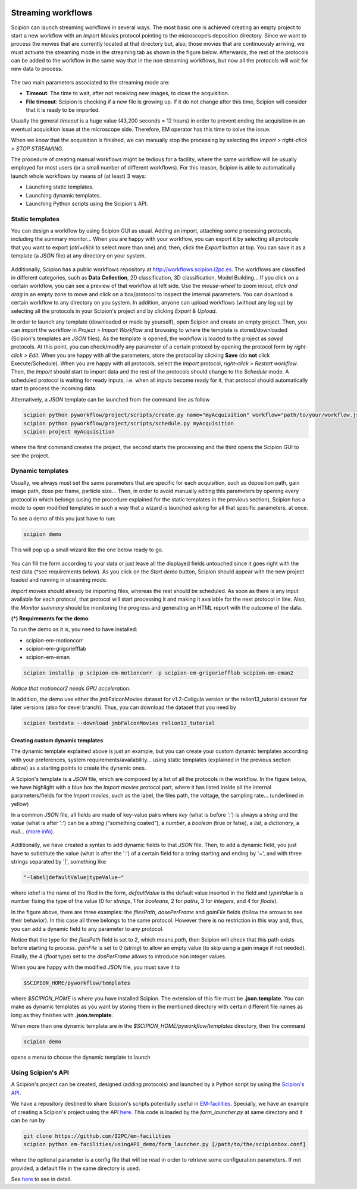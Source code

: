 .. figure:: /docs/images/scipion_logo.gif
   :width: 250
   :alt: scipion logo

.. _facilities-workflows:

===================
Streaming workflows
===================

Scipion can launch streaming workflows in several ways. The most basic one is
achieved creating an empty project to start a new workflow with an *Import Movies*
protocol pointing to the microscope’s deposition directory. Since we want to process
the movies that are currently located at that directory but, also, those movies
that are continuously arriving, we must activate the streaming mode in the streaming tab as
shown in the figure below. Afterwards, the rest of the protocols can be
added to the workflow in the same way that in the non streaming workflows,
but now all the protocols will wait for new data to process.

.. figure:: /docs/images/streaming-tab.png
   :align: center
   :width: 300
   :alt: streaming tab

The two main parameters associated to the streaming mode are:

* **Timeout**: The time to wait, after not receiving new images, to close the acquisition.
* **File timeout**: Scipion is checking if a new file is growing up. If it do not change after this time, Scipion will consider that it is ready to be imported.

Usually the general *timeout* is a huge value (43,200 seconds = 12 hours) in
order to prevent ending the acquisition in an eventual acquisition issue at the microscope side.
Therefore, EM operator has this time to solve the issue.

When we know that the acquisition is finished, we can manually stop the processing
by selecting the *Import > right-click > STOP STREAMING*.

The procedure of creating manual workflows might be tedious for a facility,
where the same workflow will be usually employed for most users (or a small
number of different workflows).
For this reason, Scipion is able to automatically launch whole workflows by means of (at least)
3 ways:

* Launching static templates.
* Launching dynamic templates.
* Launching Python scripts using the Scipion's API.

Static templates
----------------

You can design a workflow by using Scipion GUI as usual. Adding an import, attaching some
processing protocols, including the summary monitor... When you are happy with your
workflow, you can export it by selecting all protocols that you want to export
(*ctrl+click* to select more than one) and, then, click the *Export* button at top.
You can save it as a template (a *JSON* file) at any directory on your system.

.. figure:: /docs/images/export-and-exportUpload-button.png
   :align: center
   :width: 350
   :alt: export workflows

Additionally, Scipion has a public workflows repository at http://workflows.scipion.i2pc.es.
The workflows are classified in different categories, such as **Data Collection**,
2D classification, 3D classification, Model Building... If you click on a certain
workflow, you can see a preview of that workflow at left side. Use the *mouse-wheel*
to zoom in/out, *click and drag* in an empty zone to move and click on a box/protocol
to inspect the internal parameters. You can download a certain workflow to any
directory on you system. In addition, anyone can upload workflows (without any
log up) by selecting all the protocols in your Scipion's project
and by clicking *Export & Upload*.

In order to launch any template (downloaded or made by yourself), open Scipion
and create an empty project. Then, you can import the workflow in *Project >
Import Workflow* and browsing to where the template is stored/downloaded
(Scipion's templates are *JSON* files). As the template is opened, the workflow
is loaded to the project as *saved* protocols. At this point, you can check/modify
any parameter of a certain protocol by opening the protocol form by *right-click > Edit*.
When you are happy with all the parameters, store the protocol by clicking **Save**
(do **not** click Execute/Schedule). When you are happy with all protocols,
select the *Import* protocol, *right-click > Restart workflow*.
Then, the *Import* should start to import data and the rest of the protocols should
change to the *Schedule* mode. A scheduled protocol is waiting for ready
inputs, i.e. when all inputs become ready for it, that protocol should
automatically start to process the incoming data.

Alternatively, a *JSON* template can be launched from the command line as follow

.. code-block:: bash

    scipion python pyworkflow/project/scripts/create.py name="myAcquisition" workflow="path/to/your/workflow.json"
    scipion python pyworkflow/project/scripts/schedule.py myAcquisition
    scipion project myAcquisition

where the first command creates the project, the second starts the processing and
the third opens the Scipion GUI to see the project.

Dynamic templates
-----------------

Usually, we always must set the same parameters that are specific for each acquisition,
such as deposition path, gain image path, dose per frame, particle size...
Then, in order to avoid manually editing this parameters by opening every protocol
in which belongs (using the procedure explained for the static templates in the
previous section), Scipion has a mode to open modified templates in such a way
that a wizard is launched asking for all that specific parameters, at once.

To see a demo of this you just have to run:

.. code-block:: bash

    scipion demo

This will pop up a small wizard like the one below ready to go.

.. figure:: https://user-images.githubusercontent.com/785633/33311258-87304f44-d424-11e7-844a-8360708fa7ed.png
   :align: center
   :alt: Cryo EM Streaming demo wizard


You can fill the form according to your data or just leave all the displayed
fields untouched since it goes right with the test data (\*see requirements below).
As you click on the *Start demo* button, Scipion should appear with the new
project loaded and running in streaming mode.

*Import movies* should already be importing files, whereas the rest should be
scheduled. As soon as there is any input available for each protocol, that protocol
will start processing it and making it available for the next protocol in line.
Also, the *Monitor summary* should be monitoring the progress and generating an HTML
report with the outcome of the data.

**(\*) Requirements for the demo**:

To run the demo as it is, you need to have installed:

* scipion-em-motioncorr
* scipion-em-grigoriefflab
* scipion-em-eman

.. code-block:: bash

    scipion installp -p scipion-em-motioncorr -p scipion-em-grigoriefflab scipion-em-eman2

*Notice that motioncor2 needs GPU acceleration.*

In addition, the demo use either the jmbFalconMovies dataset for v1.2-Caligula
version or the relion13_tutorial dataset for later versions (also for devel branch).
Thus, you can download the dataset that you need by

.. code-block:: bash

    scipion testdata --download jmbFalconMovies relion13_tutorial


Creating custom dynamic templates
=================================

The dynamic template explained above is just an example, but you can create your
custom dynamic templates according with your preferences,
system requirements/availability... using static templates
(explained in the previous section above) as a starting
points to create the dynamic ones.

A Scipion's template is a *JSON* file, which
are composed by a list of all the protocols in the workflow.
In the figure below, we have highlight with a blue box
the *Import movies* protocol part,
where it has listed inside all the internal parameters/fields for
the *Import movies*, such as the label, the files path, the voltage,
the sampling rate... (underlined in yellow)

In a common *JSON* file, all fields are made of key-value pairs where *key*
(what is before ':') is always a *string* and the *value* (what is after ':')
can be a *string* ("something coated"), a *number*, a
*boolean* (true or false), a *list*, a *dictionary*, a *null*...
(`more info <https://www.json.org>`_).

.. figure:: /docs/images/custom-scipion-demo.png
   :align: center
   :width: 900
   :alt: custom scipion demo

Additionally, we have created a syntax to add dynamic fields to that *JSON* file.
Then, to add a dynamic field, you just have to substitute the value
(what is after the ':') of a certain field for a string starting and ending by
'~', and with three strings separated by '|', something like

.. code-block:: bash

    "~label|defaultValue|typeValue~"

where *label* is the name of the filed in the form, *defaultValue* is the
default value inserted in the field and *typeValue* is a number fixing the type of the value
(0 for *strings*, 1 for *booleans*, 2 for *paths*, 3 for *integers*, and 4 for *floats*).

In the figure above, there are three examples: the *filesPath*, *dosePerFrame*
and *gainFile* fields (follow the arrows to see their behavior).
In this case all three belongs to the same protocol.
However there is no restriction in this way and, thus, you can add a dynamic
field to any parameter to any protocol.

Notice that the type for the *filesPath* field is set to 2, which means *path*,
then Scipion will check that this path exists before starting to process.
*gainFile* is set to 0 (*string*) to allow an empty value (to skip
using a gain image if not needed). Finally, the 4 (*float* type) set to the
*dosPerFrame* allows to introduce non integer values.

When you are happy with the modified *JSON* file, you must save it to

.. code-block:: bash

    $SCIPION_HOME/pyworkflow/templates

where *$SCIPION_HOME* is where you have installed Scipion. The extension of this
file must be **.json.template**. You can make as dynamic templates as you want
by storing them in the mentioned directory with certain different file names
as long as they finishes with **.json.template**.

When more than one dynamic template are in the *$SCIPION_HOME/pyworkflow/templates*
directory, then the command

.. code-block:: bash

    scipion demo

opens a menu to choose the dynamic template to launch

.. figure:: /docs/images/multiple-choice-scipion-demo.png
   :align: center
   :width: 400
   :alt: multiple choise scipion demo


Using Scipion's API
-------------------

A Scipion's project can be created, designed (adding protocols) and launched by
a Python script by using the `Scipion's API <https://scipion-em.github.io/docs/api/pyworkflow.html>`_.

We have a repository destined to share Scipion's scripts potentially useful in
`EM-facilities <https://github.com/I2PC/em-facilities>`_.
Specially, we have an example of creating a Scipion's project using the API
`here <https://github.com/I2PC/em-facilities/blob/master/usingAPI_demo/acquisition_workflow.py>`_.
This code is loaded by the *form_launcher.py* at same directory and it can be run
by

.. code-block:: bash

    git clone https://github.com/I2PC/em-facilities
    scipion python em-facilities/usingAPI_demo/form_launcher.py [/path/to/the/scipionbox.conf]

where the optional parameter is a config file that will be read
in order to retrieve some configuration parameters. If not provided, a default
file in the same directory is used.

See `here <facilities-API-demo>`_ to see in detail.